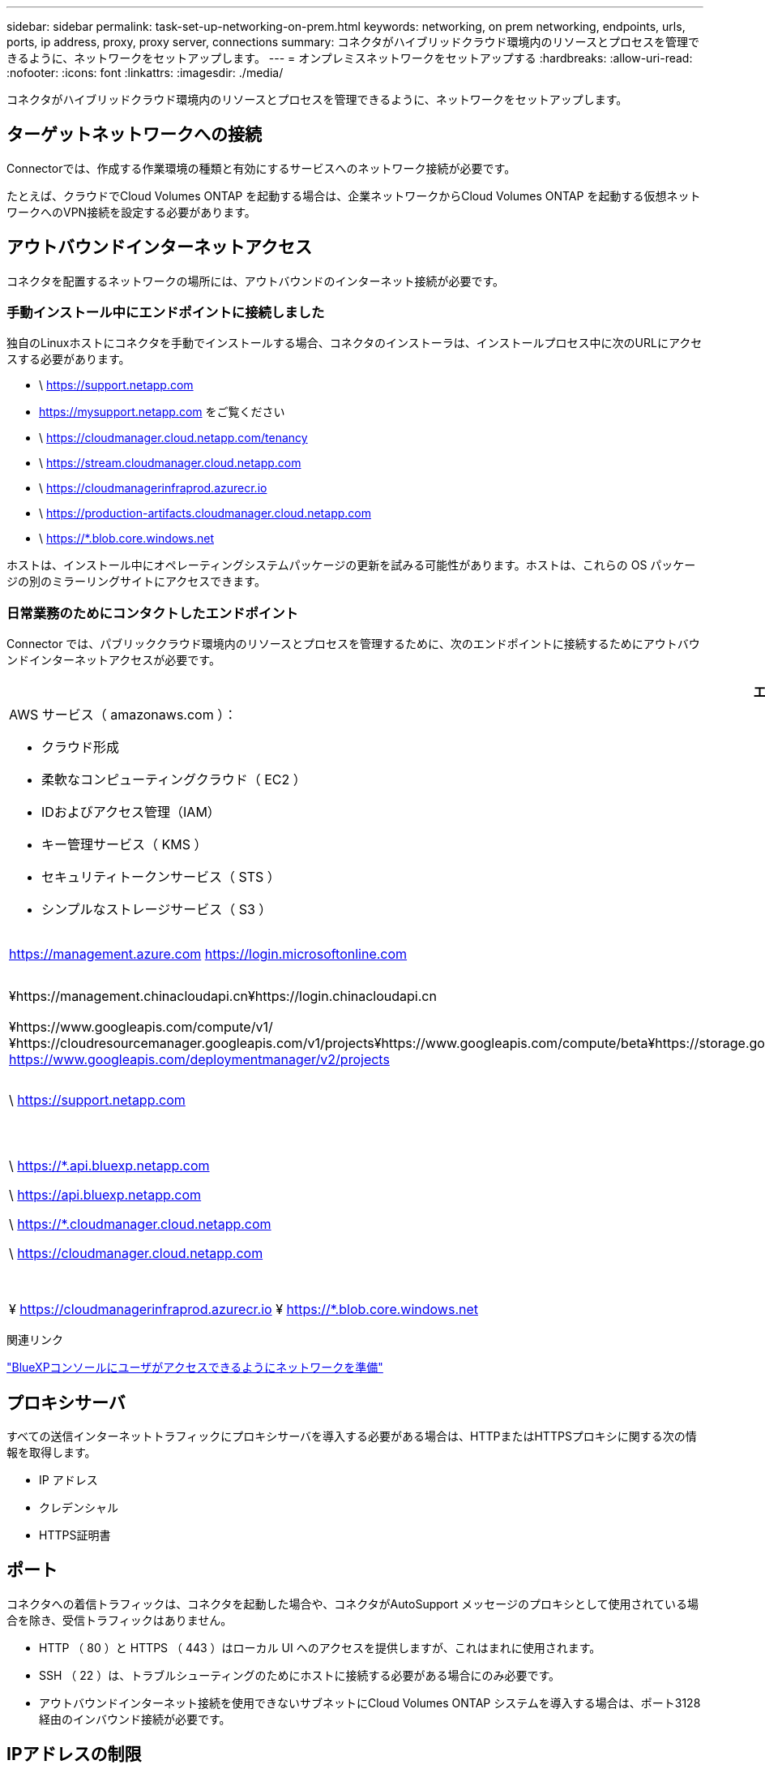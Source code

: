 ---
sidebar: sidebar 
permalink: task-set-up-networking-on-prem.html 
keywords: networking, on prem networking, endpoints, urls, ports, ip address, proxy, proxy server, connections 
summary: コネクタがハイブリッドクラウド環境内のリソースとプロセスを管理できるように、ネットワークをセットアップします。 
---
= オンプレミスネットワークをセットアップする
:hardbreaks:
:allow-uri-read: 
:nofooter: 
:icons: font
:linkattrs: 
:imagesdir: ./media/


[role="lead"]
コネクタがハイブリッドクラウド環境内のリソースとプロセスを管理できるように、ネットワークをセットアップします。



== ターゲットネットワークへの接続

Connectorでは、作成する作業環境の種類と有効にするサービスへのネットワーク接続が必要です。

たとえば、クラウドでCloud Volumes ONTAP を起動する場合は、企業ネットワークからCloud Volumes ONTAP を起動する仮想ネットワークへのVPN接続を設定する必要があります。



== アウトバウンドインターネットアクセス

コネクタを配置するネットワークの場所には、アウトバウンドのインターネット接続が必要です。



=== 手動インストール中にエンドポイントに接続しました

独自のLinuxホストにコネクタを手動でインストールする場合、コネクタのインストーラは、インストールプロセス中に次のURLにアクセスする必要があります。

* \ https://support.netapp.com
* https://mysupport.netapp.com をご覧ください
* \ https://cloudmanager.cloud.netapp.com/tenancy
* \ https://stream.cloudmanager.cloud.netapp.com
* \ https://cloudmanagerinfraprod.azurecr.io
* \ https://production-artifacts.cloudmanager.cloud.netapp.com
* \ https://*.blob.core.windows.net


ホストは、インストール中にオペレーティングシステムパッケージの更新を試みる可能性があります。ホストは、これらの OS パッケージの別のミラーリングサイトにアクセスできます。



=== 日常業務のためにコンタクトしたエンドポイント

Connector では、パブリッククラウド環境内のリソースとプロセスを管理するために、次のエンドポイントに接続するためにアウトバウンドインターネットアクセスが必要です。

[cols="2*"]
|===
| エンドポイント | 目的 


 a| 
AWS サービス（ amazonaws.com ）：

* クラウド形成
* 柔軟なコンピューティングクラウド（ EC2 ）
* IDおよびアクセス管理（IAM）
* キー管理サービス（ KMS ）
* セキュリティトークンサービス（ STS ）
* シンプルなストレージサービス（ S3 ）

| AWSでリソースを管理できます。正確なエンドポイントは、コネクタを配置するリージョンによって異なります。 https://docs.aws.amazon.com/general/latest/gr/rande.html["詳細については、AWSのドキュメントを参照してください"^] 


| https://management.azure.com https://login.microsoftonline.com | Azureパブリックリージョン内のリソースを管理します。 


| ¥https://management.chinacloudapi.cn¥https://login.chinacloudapi.cn | をクリックしてAzure中国地域のリソースを管理してください。 


| ¥https://www.googleapis.com/compute/v1/¥https://cloudresourcemanager.googleapis.com/v1/projects¥https://www.googleapis.com/compute/beta¥https://storage.googleapis.com/storage/v1¥https://iam.googleapis.com/v1¥https://cloudkms.googleapis.com/v1¥https://www.googleapis.com/storage/v1 https://www.googleapis.com/deploymentmanager/v2/projects | Google Cloudでリソースを管理します。 


| \ https://support.netapp.com | ライセンス情報を取得し、ネットアップサポートに AutoSupport メッセージを送信するため。 


 a| 
\ https://*.api.bluexp.netapp.com

\ https://api.bluexp.netapp.com

\ https://*.cloudmanager.cloud.netapp.com

\ https://cloudmanager.cloud.netapp.com
 a| 
BlueXPでSaaSの機能とサービスを提供するため。


NOTE: コネクターは現在、「cloudmanager.cloud.netapp.com"」に接続していますが、今後のリリースでapi.bluexp.netapp.com"への連絡を開始します。



| ¥ https://cloudmanagerinfraprod.azurecr.io ¥ https://*.blob.core.windows.net | をクリックして、 Connector と Docker コンポーネントをアップグレードします。 
|===
.関連リンク
link:reference-networking-saas-console.html["BlueXPコンソールにユーザがアクセスできるようにネットワークを準備"]



== プロキシサーバ

すべての送信インターネットトラフィックにプロキシサーバを導入する必要がある場合は、HTTPまたはHTTPSプロキシに関する次の情報を取得します。

* IP アドレス
* クレデンシャル
* HTTPS証明書




== ポート

コネクタへの着信トラフィックは、コネクタを起動した場合や、コネクタがAutoSupport メッセージのプロキシとして使用されている場合を除き、受信トラフィックはありません。

* HTTP （ 80 ）と HTTPS （ 443 ）はローカル UI へのアクセスを提供しますが、これはまれに使用されます。
* SSH （ 22 ）は、トラブルシューティングのためにホストに接続する必要がある場合にのみ必要です。
* アウトバウンドインターネット接続を使用できないサブネットにCloud Volumes ONTAP システムを導入する場合は、ポート3128経由のインバウンド接続が必要です。




== IPアドレスの制限

172の範囲のIPアドレスと競合する可能性があります。 https://docs.netapp.com/us-en/cloud-manager-setup-admin/reference-limitations.html["この制限事項の詳細については、こちらをご覧ください"]。
